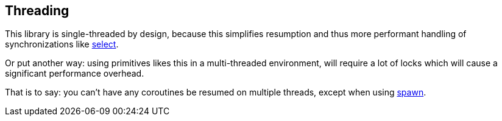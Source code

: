 == Threading

This library is single-threaded by design, because this simplifies resumption
and thus more performant handling of synchronizations like <<select, select>>.

Or put another way: using primitives likes this in a multi-threaded environment,
will require a lot of locks which will cause a significant performance overhead.

That is to say: you can't have any coroutines be resumed on multiple threads,
except when using <<spawn, spawn>>.



